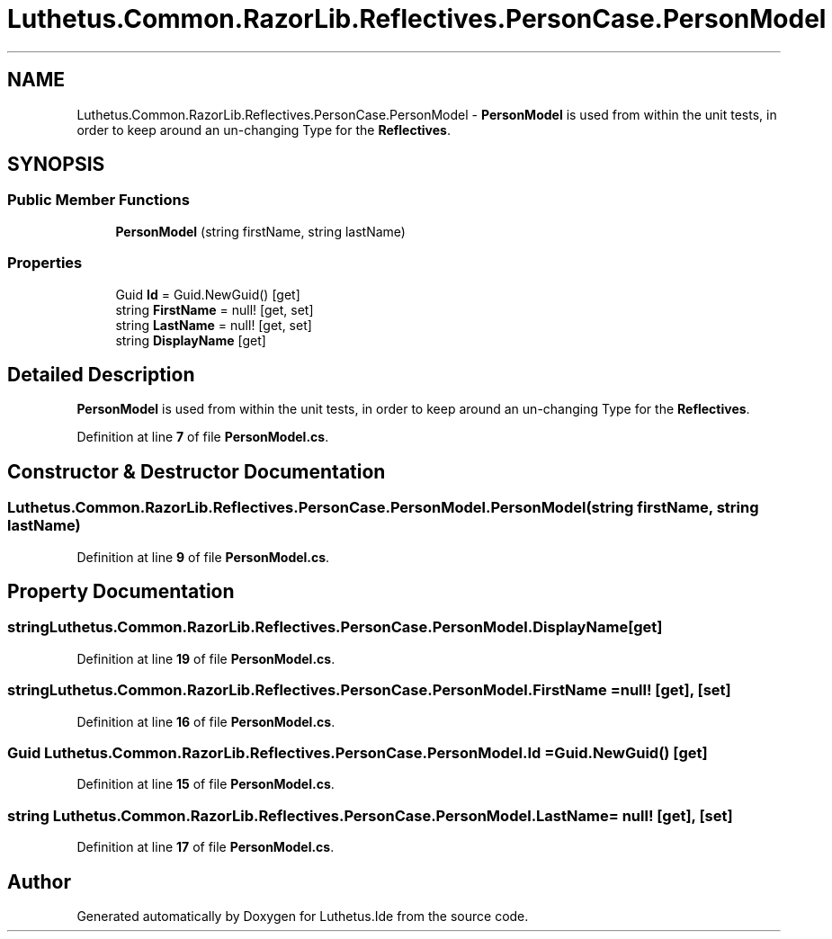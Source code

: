 .TH "Luthetus.Common.RazorLib.Reflectives.PersonCase.PersonModel" 3 "Version 1.0.0" "Luthetus.Ide" \" -*- nroff -*-
.ad l
.nh
.SH NAME
Luthetus.Common.RazorLib.Reflectives.PersonCase.PersonModel \- \fBPersonModel\fP is used from within the unit tests, in order to keep around an un-changing Type for the \fBReflectives\fP\&.  

.SH SYNOPSIS
.br
.PP
.SS "Public Member Functions"

.in +1c
.ti -1c
.RI "\fBPersonModel\fP (string firstName, string lastName)"
.br
.in -1c
.SS "Properties"

.in +1c
.ti -1c
.RI "Guid \fBId\fP = Guid\&.NewGuid()\fR [get]\fP"
.br
.ti -1c
.RI "string \fBFirstName\fP = null!\fR [get, set]\fP"
.br
.ti -1c
.RI "string \fBLastName\fP = null!\fR [get, set]\fP"
.br
.ti -1c
.RI "string \fBDisplayName\fP\fR [get]\fP"
.br
.in -1c
.SH "Detailed Description"
.PP 
\fBPersonModel\fP is used from within the unit tests, in order to keep around an un-changing Type for the \fBReflectives\fP\&. 
.PP
Definition at line \fB7\fP of file \fBPersonModel\&.cs\fP\&.
.SH "Constructor & Destructor Documentation"
.PP 
.SS "Luthetus\&.Common\&.RazorLib\&.Reflectives\&.PersonCase\&.PersonModel\&.PersonModel (string firstName, string lastName)"

.PP
Definition at line \fB9\fP of file \fBPersonModel\&.cs\fP\&.
.SH "Property Documentation"
.PP 
.SS "string Luthetus\&.Common\&.RazorLib\&.Reflectives\&.PersonCase\&.PersonModel\&.DisplayName\fR [get]\fP"

.PP
Definition at line \fB19\fP of file \fBPersonModel\&.cs\fP\&.
.SS "string Luthetus\&.Common\&.RazorLib\&.Reflectives\&.PersonCase\&.PersonModel\&.FirstName = null!\fR [get]\fP, \fR [set]\fP"

.PP
Definition at line \fB16\fP of file \fBPersonModel\&.cs\fP\&.
.SS "Guid Luthetus\&.Common\&.RazorLib\&.Reflectives\&.PersonCase\&.PersonModel\&.Id = Guid\&.NewGuid()\fR [get]\fP"

.PP
Definition at line \fB15\fP of file \fBPersonModel\&.cs\fP\&.
.SS "string Luthetus\&.Common\&.RazorLib\&.Reflectives\&.PersonCase\&.PersonModel\&.LastName = null!\fR [get]\fP, \fR [set]\fP"

.PP
Definition at line \fB17\fP of file \fBPersonModel\&.cs\fP\&.

.SH "Author"
.PP 
Generated automatically by Doxygen for Luthetus\&.Ide from the source code\&.
